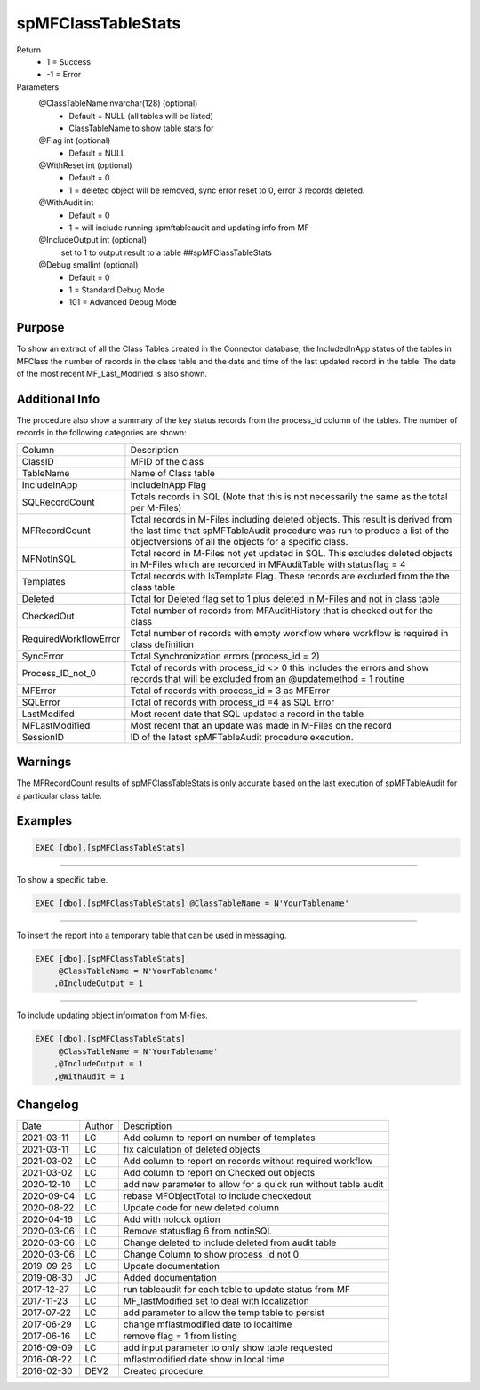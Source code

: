 
===================
spMFClassTableStats
===================

Return
  - 1 = Success
  - -1 = Error

Parameters
  @ClassTableName nvarchar(128) (optional)
    - Default = NULL (all tables will be listed)
    - ClassTableName to show table stats for
  @Flag int (optional)
    - Default = NULL
  @WithReset int (optional)
    - Default = 0
    - 1 = deleted object will be removed, sync error reset to 0, error 3 records deleted.
  @WithAudit int
    - Default = 0
    - 1 = will include running spmftableaudit and updating info from MF
  @IncludeOutput int (optional)
    set to 1 to output result to a table ##spMFClassTableStats
  @Debug smallint (optional)
    - Default = 0
    - 1 = Standard Debug Mode
    - 101 = Advanced Debug Mode

Purpose
=======

To show an extract of all the Class Tables created in the Connector database, the IncludedInApp status of the tables in MFClass the number of records in the class table and the date and time of the last updated record in the table. The date of the most recent MF_Last_Modified is also shown.

Additional Info
===============

The procedure also show a summary of the key status records from the process_id column of the tables. The number of records in the following categories are shown:

=====================  =====================================================================================================
Column                 Description
---------------------  -----------------------------------------------------------------------------------------------------
ClassID                MFID of the class
TableName              Name of Class table
IncludeInApp           IncludeInApp Flag
SQLRecordCount         Totals records in SQL (Note that this is not necessarily the same as the total per M-Files)
MFRecordCount          Total records in M-Files including deleted objects. 
                       This result is derived from the last time that spMFTableAudit procedure was run to produce a list
                       of the objectversions of all the objects for a specific class. 
MFNotInSQL             Total record in M-Files not yet updated in SQL. This excludes deleted objects in M-Files which are recorded in MFAuditTable with statusflag = 4
Templates              Total records with IsTemplate Flag.  These records are excluded from the the class table
Deleted                Total for Deleted flag set to 1 plus deleted in M-Files and not in class table
CheckedOut             Total number of records from MFAuditHistory that is checked out for the class 
RequiredWorkflowError  Total number of records with empty workflow where workflow is required in class definition
SyncError              Total Synchronization errors (process_id = 2)
Process_ID_not_0       Total of records with process_id <> 0 this includes the errors and show records that will be
                       excluded from an @updatemethod = 1 routine
MFError                Total of records with process_id = 3 as MFError
SQLError               Total of records with process_id =4 as SQL Error
LastModifed            Most recent date that SQL updated a record in the table
MFLastModified         Most recent that an update was made in M-Files on the record
SessionID              ID  of the latest spMFTableAudit procedure execution.
=====================  =====================================================================================================

Warnings
========

The MFRecordCount results of spMFClassTableStats is only accurate based on the last execution of spMFTableAudit for a particular class table.

Examples
========

.. code:: sql

   EXEC [dbo].[spMFClassTableStats]

----

To show a specific table.

.. code:: sql

   EXEC [dbo].[spMFClassTableStats] @ClassTableName = N'YourTablename'

----

To insert the report into a temporary table that can be used in messaging.

.. code:: sql

   EXEC [dbo].[spMFClassTableStats]
        @ClassTableName = N'YourTablename'
       ,@IncludeOutput = 1

----

To include updating object information from M-files.

.. code:: sql

   EXEC [dbo].[spMFClassTableStats]
        @ClassTableName = N'YourTablename'
       ,@IncludeOutput = 1
       ,@WithAudit = 1

Changelog
=========

==========  =========  ========================================================
Date        Author     Description
----------  ---------  --------------------------------------------------------
2021-03-11  LC         Add column to report on number of templates
2021-03-11  LC         fix calculation of deleted objects
2021-03-02  LC         Add column to report on records without required workflow
2021-03-02  LC         Add column to report on Checked out objects
2020-12-10  LC         add new parameter to allow for a quick run without table audit
2020-09-04  LC         rebase MFObjectTotal to include checkedout
2020-08-22  LC         Update code for new deleted column
2020-04-16  LC         Add with nolock option
2020-03-06  LC         Remove statusflag 6 from notinSQL
2020-03-06  LC         Change deleted to include deleted from audit table
2020-03-06  LC         Change Column to show process_id not 0
2019-09-26  LC         Update documentation
2019-08-30  JC         Added documentation
2017-12-27  LC         run tableaudit for each table to update status from MF
2017-11-23  LC         MF_lastModified set to deal with localization
2017-07-22  LC         add parameter to allow the temp table to persist
2017-06-29  LC         change mflastmodified date to localtime
2017-06-16  LC         remove flag = 1 from listing
2016-09-09  LC         add input parameter to only show table requested
2016-08-22  LC         mflastmodified date show in local time
2016-02-30  DEV2       Created procedure
==========  =========  ========================================================


